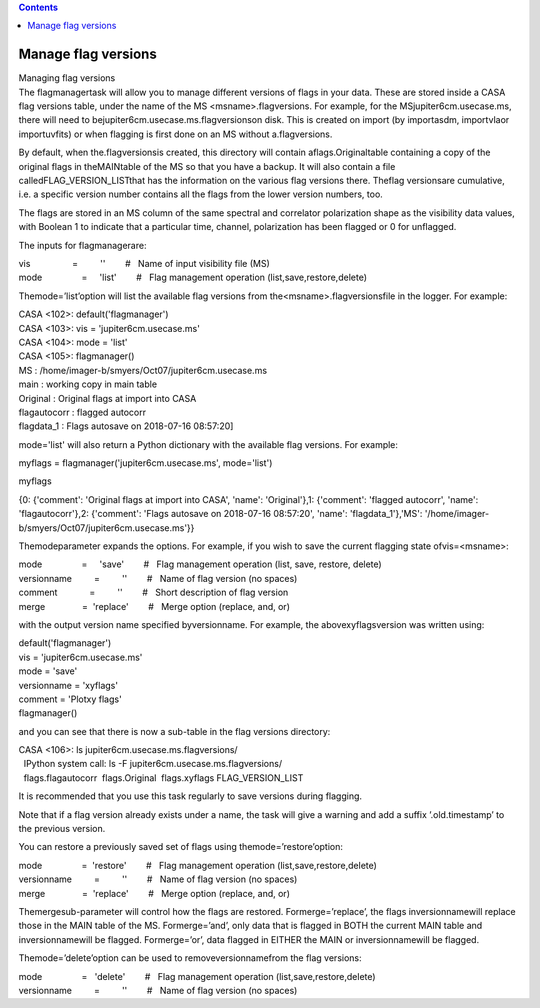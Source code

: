 .. contents::
   :depth: 3
..

.. container::
   :name: viewlet-above-content-title

Manage flag versions
====================

.. container::
   :name: viewlet-below-content-title

.. container:: documentDescription description

   Managing flag versions

.. container:: section
   :name: viewlet-above-content-body

.. container:: section
   :name: content-core

   .. container::
      :name: parent-fieldname-text

      The flagmanagertask will allow you to manage different versions of
      flags in your data. These are stored inside a CASA flag versions
      table, under the name of the MS <msname>.flagversions. For
      example, for the MSjupiter6cm.usecase.ms, there will need to
      bejupiter6cm.usecase.ms.flagversionson disk. This is created on
      import (by importasdm, importvlaor importuvfits) or when flagging
      is first done on an MS without a.flagversions.

      By default, when the.flagversionsis created, this directory will
      contain aflags.Originaltable containing a copy of the original
      flags in theMAINtable of the MS so that you have a backup. It will
      also contain a file calledFLAG_VERSION_LISTthat has the
      information on the various flag versions there. Theflag
      versionsare cumulative, i.e. a specific version number contains
      all the flags from the lower version numbers, too.

      The flags are stored in an MS column of the same spectral and
      correlator polarization shape as the visibility data values, with
      Boolean 1 to indicate that a particular time, channel,
      polarization has been flagged or 0 for unflagged.

       

      The inputs for flagmanagerare:

      .. container:: casa-input-box

         | vis                 =         ''        #   Name of input
           visibility file (MS)
         | mode                =     'list'        #   Flag management
           operation (list,save,restore,delete)

      Themode=’list’option will list the available flag versions from
      the<msname>.flagversionsfile in the logger. For example:

      .. container:: casa-input-box

         | CASA <102>: default('flagmanager')
         | CASA <103>: vis = 'jupiter6cm.usecase.ms'
         | CASA <104>: mode = 'list'
         | CASA <105>: flagmanager()
         | MS : /home/imager-b/smyers/Oct07/jupiter6cm.usecase.ms

         | main : working copy in main table
         | Original : Original flags at import into CASA
         | flagautocorr : flagged autocorr
         | flagdata_1 : Flags autosave on 2018-07-16 08:57:20]

      mode='list' will also return a Python dictionary with the
      available flag versions. For example:

      .. container:: casa-input-box

         myflags = flagmanager('jupiter6cm.usecase.ms', mode='list')

         myflags

         {0: {'comment': 'Original flags at import into CASA', 'name':
         'Original'},1: {'comment': 'flagged autocorr', 'name':
         'flagautocorr'},2: {'comment': 'Flags autosave on 2018-07-16
         08:57:20', 'name': 'flagdata_1'},'MS':
         '/home/imager-b/smyers/Oct07/jupiter6cm.usecase.ms'}}

      Themodeparameter expands the options. For example, if you wish to
      save the current flagging state ofvis=<msname>:

      .. container:: casa-input-box

         | mode                =     'save'        #   Flag management
           operation (list, save, restore, delete)
         | versionname         =         ''        #   Name of flag
           version (no spaces)
         | comment             =         ''        #   Short description
           of flag version
         | merge               =  'replace'        #   Merge option
           (replace, and, or)

      with the output version name specified byversionname. For example,
      the abovexyflagsversion was written using:

      .. container:: casa-input-box

         | default('flagmanager')
         | vis = 'jupiter6cm.usecase.ms'
         | mode = 'save'
         | versionname = 'xyflags'
         | comment = 'Plotxy flags'
         | flagmanager()

      and you can see that there is now a sub-table in the flag versions
      directory:

      .. container:: casa-input-box

         | CASA <106>: ls jupiter6cm.usecase.ms.flagversions/
         |   IPython system call: ls -F
           jupiter6cm.usecase.ms.flagversions/
         |   flags.flagautocorr  flags.Original  flags.xyflags 
           FLAG_VERSION_LIST

      It is recommended that you use this task regularly to save
      versions during flagging.

      Note that if a flag version already exists under a name, the task
      will give a warning and add a suffix ’.old.timestamp’ to the
      previous version.

      You can restore a previously saved set of flags using
      themode=’restore’option:

      .. container:: casa-input-box

         | mode                =  'restore'        #   Flag management
           operation (list,save,restore,delete)
         | versionname         =         ''        #   Name of flag
           version (no spaces)
         | merge               =  'replace'        #   Merge option
           (replace, and, or)

      Themergesub-parameter will control how the flags are restored.
      Formerge=’replace’, the flags inversionnamewill replace those in
      the MAIN table of the MS. Formerge=’and’, only data that is
      flagged in BOTH the current MAIN table and inversionnamewill be
      flagged. Formerge=’or’, data flagged in EITHER the MAIN or
      inversionnamewill be flagged.

      Themode=’delete’option can be used to removeversionnamefrom the
      flag versions:

      .. container:: casa-input-box

         | mode                =   'delete'        #   Flag management
           operation (list,save,restore,delete)
         | versionname         =         ''        #   Name of flag
           version (no spaces)

.. container:: section
   :name: viewlet-below-content-body
